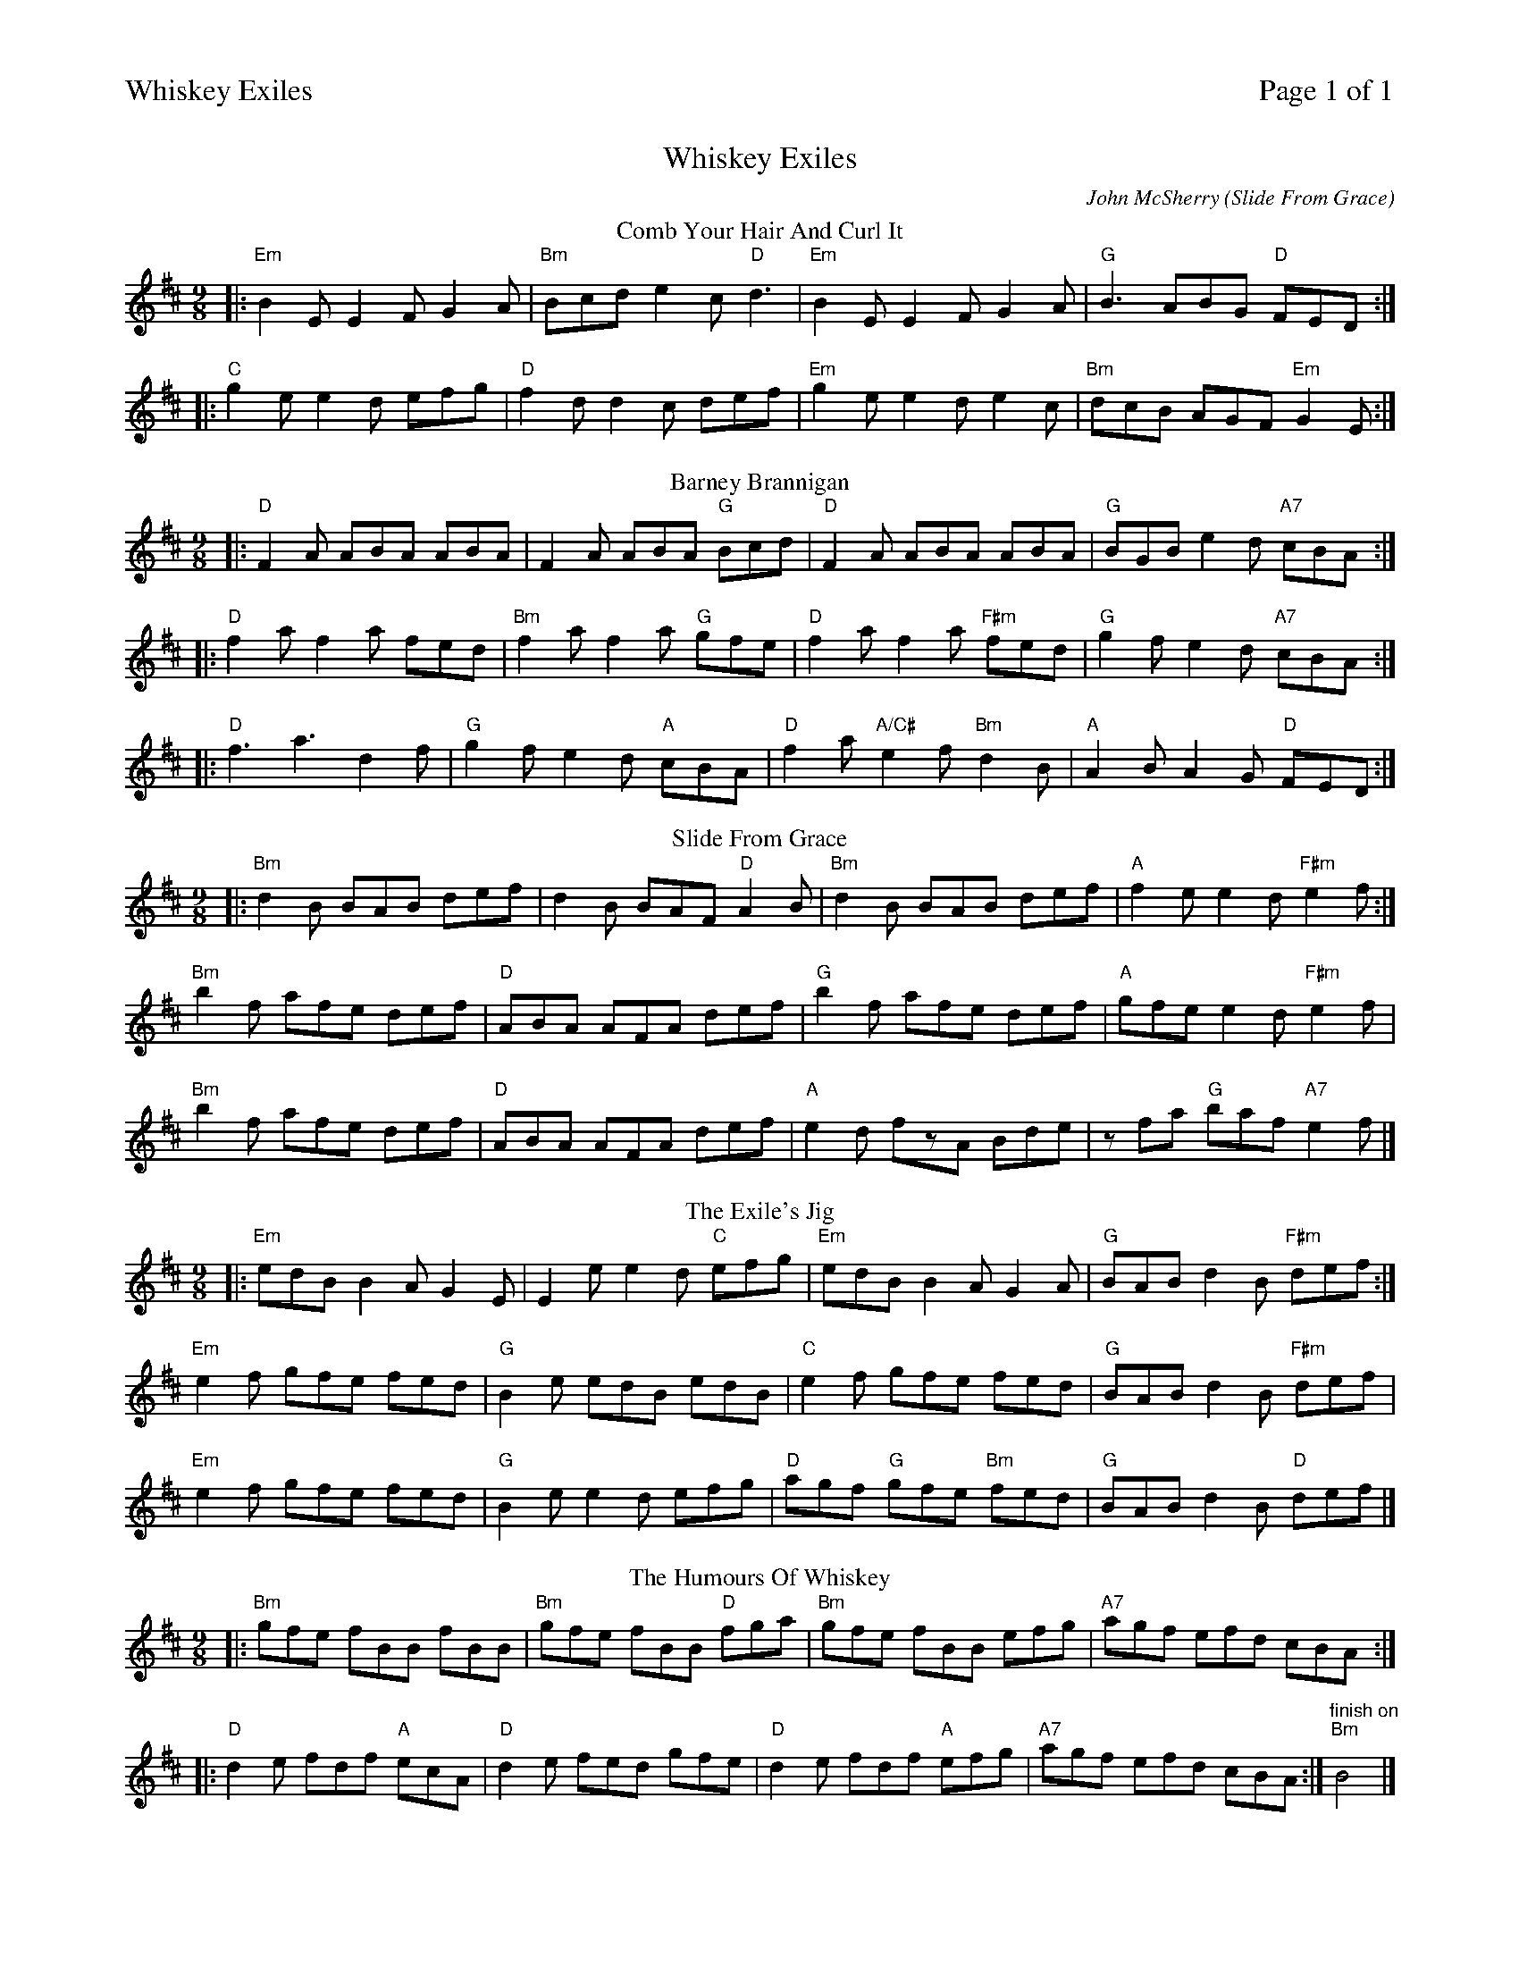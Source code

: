 %%printparts 0
%%printtempo 0
%%header "$T\t\tPage $P of 1"
%%scale 0.62
X:1
T:Whiskey Exiles
C:John McSherry (Slide From Grace)
R:slip jig
M:9/8
L:1/8
K:D
T:Comb Your Hair And Curl It
%ALTO K:clef=alto middle=c
%BASS K:clef=bass middle=d
%
P:A
|:"Em"B2E E2F G2A | "Bm"Bcd e2c "D"d3| "Em"B2E E2F G2A | "G"B3 ABG "D"FED:|
|:"C"g2e e2d efg | "D"f2d d2c def| "Em"g2e e2d e2c | "Bm"dcB AGF "Em"G2E :|
%
P:B
T:Barney Brannigan
M:9/8
L:1/8
|:"D"F2A ABA ABA|F2A ABA "G"Bcd|"D"F2A ABA ABA|"G"BGB e2d "A7"cBA:|
|:"D"f2a f2a fed|"Bm"f2a f2a "G"gfe|"D"f2a f2a "F#m"fed|"G"g2f e2d "A7"cBA:|
|:"D"f3 a3 d2f|"G"g2f e2d "A"cBA|"D"f2a "A/C#"e2f "Bm"d2B|"A"A2B A2G "D"FED:|
%
P:C
T:Slide From Grace
M:9/8
L:1/8
|:"Bm"d2B BAB def|d2B BAF "D"A2B|"Bm"d2B BAB def|"A"f2e e2d "F#m"e2f:|
"Bm"b2f afe def| "D"ABA AFA def|"G"b2f afe def|"A"gfe e2d "F#m"e2f|
"Bm"b2f afe def| "D"ABA AFA def|"A"e2d fzA Bde|zfa "G"baf "A7"e2 f|]
%
P:D
T:The Exile's Jig
M:9/8
L:1/8
|:"Em"edB B2A G2E|E2e e2d "C"efg|"Em"edB B2A G2A|"G"BAB d2B "F#m"def:|
"Em"e2f gfe fed|"G"B2e edB edB|"C"e2f gfe fed|"G"BAB d2B "F#m"def|
"Em"e2f gfe fed|"G"B2e e2d efg|"D"agf "G"gfe "Bm"fed|"G"BAB d2B "D"def|]
%
P:E
T:The Humours Of Whiskey
M:9/8
L:1/8
|:"Bm"gfe fBB fBB|"Bm"gfe fBB "D"fga|"Bm"gfe fBB efg| "A7"agf efd cBA:|
|:"D"d2e fdf "A"ecA|"D"d2e fed gfe|"D"d2e fdf "A"efg| "A7" agf efd cBA :|]"^finish on""Bm"B4|]

%%footer ""
